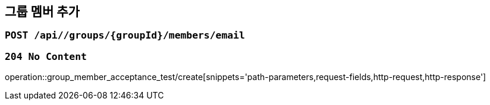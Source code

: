 == 그룹 멤버 추가

=== `POST /api//groups/{groupId}/members/email`

=== `204 No Content`

operation::group_member_acceptance_test/create[snippets='path-parameters,request-fields,http-request,http-response']
